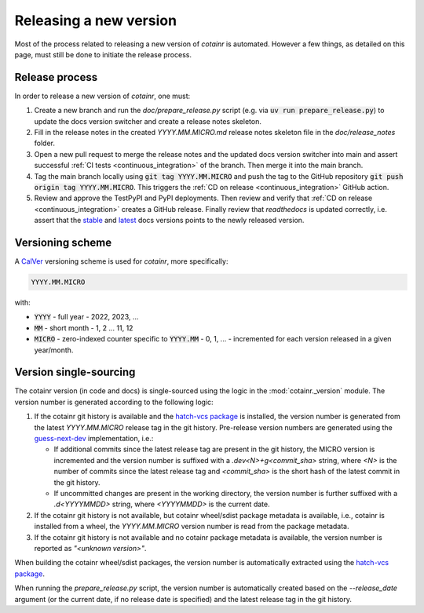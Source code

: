 .. _releasing:

Releasing a new version
=======================

Most of the process related to releasing a new version of `cotainr` is automated. However a few things, as detailed on this page, must still be done to initiate the release process.

Release process
---------------
In order to release a new version of `cotainr`, one must:

1. Create a new branch and run the `doc/prepare_release.py` script (e.g. via :code:`uv run prepare_release.py`) to update the docs version switcher and create a release notes skeleton.
2. Fill in the release notes in the created `YYYY.MM.MICRO.md` release notes skeleton file in the `doc/release_notes` folder.
3. Open a new pull request to merge the release notes and the updated docs version switcher into main and assert successful :ref:`CI tests <continuous_integration>` of the branch. Then merge it into the main branch.
4. Tag the main branch locally using :code:`git tag YYYY.MM.MICRO` and push the tag to the GitHub repository :code:`git push origin tag YYYY.MM.MICRO`. This triggers the :ref:`CD on release <continuous_integration>` GitHub action.
5. Review and approve the TestPyPI and PyPI deployments. Then review and verify that :ref:`CD on release <continuous_integration>` creates a GitHub release. Finally review that `readthedocs` is updated correctly, i.e. assert that the `stable <https://cotainr.readthedocs.io/en/stable>`_ and `latest <https://cotainr.readthedocs.io/en/latest>`_ docs versions points to the newly released version.

.. _version-scheme:

Versioning scheme
-----------------
A `CalVer <https://calver.org/>`_ versioning scheme is used for `cotainr`, more specifically:

.. code-block:: text

  YYYY.MM.MICRO

with:

- :code:`YYYY` - full year - 2022, 2023, ...
- :code:`MM` - short month - 1, 2 ... 11, 12
- :code:`MICRO` - zero-indexed counter specific to :code:`YYYY.MM` - 0, 1, ... - incremented for each version released in a given year/month.


Version single-sourcing
-----------------------
The cotainr version (in code and docs) is single-sourced using the logic in the :mod:`cotainr._version` module. The version number is generated according to the following logic:

1. If the cotainr git history is available and the `hatch-vcs package <https://pypi.org/project/hatch-vcs/>`_ is installed, the version number is generated from the latest `YYYY.MM.MICRO` release tag in the git history. Pre-release version numbers are generated using the `guess-next-dev <https://setuptools-scm.readthedocs.io/en/latest/extending/#setuptools_scmversion_scheme>`_ implementation, i.e.:

   - If additional commits since the latest release tag are present in the git history, the MICRO version is incremented and the version number is suffixed with a `.dev<N>+g<commit_sha>` string, where `<N>` is the number of commits since the latest release tag and `<commit_sha>` is the short hash of the latest commit in the git history.
   - If uncommitted changes are present in the working directory, the version number is further suffixed with a `.d<YYYYMMDD>` string, where `<YYYYMMDD>` is the current date.

2. If the cotainr git history is not available, but cotainr wheel/sdist package metadata is available, i.e., cotainr is installed from a wheel, the `YYYY.MM.MICRO` version number is read from the package metadata.
3. If the cotainr git history is not available and no cotainr package metadata is available, the version number is reported as `"<unknown version>"`.

When building the cotainr wheel/sdist packages, the version number is automatically extracted using the `hatch-vcs package <https://pypi.org/project/hatch-vcs/>`_.

When running the `prepare_release.py` script, the version number is automatically created based on the `--release_date` argument (or the current date, if no release date is specified) and the latest release tag in the git history.
